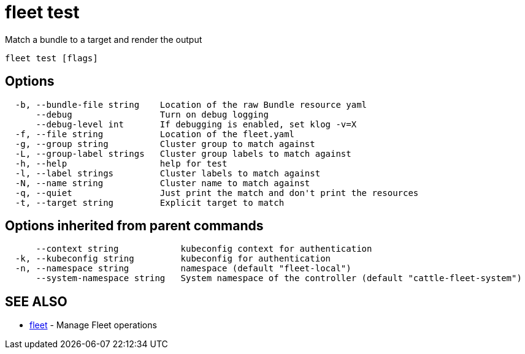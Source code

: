 = fleet test

Match a bundle to a target and render the output

----
fleet test [flags]
----

== Options

----
  -b, --bundle-file string    Location of the raw Bundle resource yaml
      --debug                 Turn on debug logging
      --debug-level int       If debugging is enabled, set klog -v=X
  -f, --file string           Location of the fleet.yaml
  -g, --group string          Cluster group to match against
  -L, --group-label strings   Cluster group labels to match against
  -h, --help                  help for test
  -l, --label strings         Cluster labels to match against
  -N, --name string           Cluster name to match against
  -q, --quiet                 Just print the match and don't print the resources
  -t, --target string         Explicit target to match
----

== Options inherited from parent commands

----
      --context string            kubeconfig context for authentication
  -k, --kubeconfig string         kubeconfig for authentication
  -n, --namespace string          namespace (default "fleet-local")
      --system-namespace string   System namespace of the controller (default "cattle-fleet-system")
----

== SEE ALSO

* xref:./fleet.adoc[fleet]	 - Manage Fleet operations

